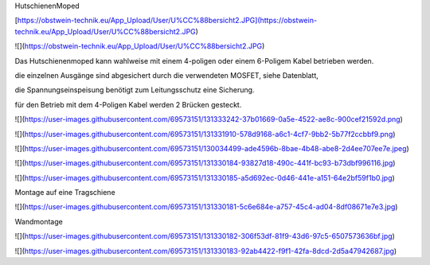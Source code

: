 HutschienenMoped

[https://obstwein-technik.eu/App_Upload/User/U%CC%88bersicht2.JPG](https://obstwein-technik.eu/App_Upload/User/U%CC%88bersicht2.JPG)

![](https://obstwein-technik.eu/App_Upload/User/U%CC%88bersicht2.JPG)

Das Hutschienenmoped kann wahlweise mit einem 4-poligen oder einem 6-Poligem Kabel betrieben werden. 

die einzelnen Ausgänge sind abgesichert durch die verwendeten MOSFET, siehe Datenblatt, 

die Spannungseinspeisung benötigt zum Leitungsschutz eine Sicherung. 

für den Betrieb mit dem 4-Poligen Kabel werden 2 Brücken gesteckt.

![](https://user-images.githubusercontent.com/69573151/131333242-37b01669-0a5e-4522-ae8c-900cef21592d.png)

![](https://user-images.githubusercontent.com/69573151/131331910-578d9168-a6c1-4cf7-9bb2-5b77f2ccbbf9.png)

![](https://user-images.githubusercontent.com/69573151/130034499-ade4596b-8bae-4b48-abe8-2d4ee707ee7e.jpeg)

![](https://user-images.githubusercontent.com/69573151/131330184-93827d18-490c-441f-bc93-b73dbf996116.jpg)

![](https://user-images.githubusercontent.com/69573151/131330185-a5d692ec-0d46-441e-a151-64e2bf59f1b0.jpg)

Montage auf eine Tragschiene

![](https://user-images.githubusercontent.com/69573151/131330181-5c6e684e-a757-45c4-ad04-8df08671e7e3.jpg)

Wandmontage

![](https://user-images.githubusercontent.com/69573151/131330182-306f53df-81f9-43d6-97c5-6507573636bf.jpg)

![](https://user-images.githubusercontent.com/69573151/131330183-92ab4422-f9f1-42fa-8dcd-2d5a47942687.jpg)